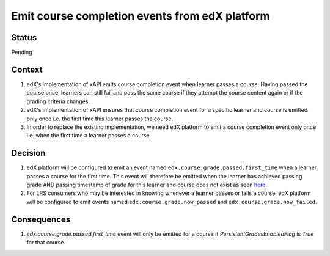 Emit course completion events from edX platform
===============================================

Status
------

Pending

Context
-------

#. edX's implementation of xAPI emits course completion event when learner passes a course. Having passed the course once, learners can still fail and pass the same course if they attempt the course content again or if the grading criteria changes.

#. edX's implementation of xAPI ensures that course completion event for a specific learner and course is emitted only once i.e. the first time this learner passes the course.

#. In order to replace the existing implementation, we need edX platform to emit a course completion event only once i.e. when the first time a learner passes a course.

Decision
--------

#. edX platform will be configured to emit an event named ``edx.course.grade.passed.first_time`` when a learner passes a course for the first time. This event will therefore be emitted when the learner has achieved passing grade AND passing timestamp of grade for this learner and course does not exist as seen `here`_.

#. For LRS consumers who may be interested in knowing whenever a learner passes or fails a course, edX platform will be configured to emit events named ``edx.course.grade.now_passed`` and ``edx.course.grade.now_failed``.

Consequences
------------

#. `edx.course.grade.passed.first_time` event will only be emitted for a course if `PersistentGradesEnabledFlag` is `True` for that course.

.. _here: https://github.com/edx/edx-platform/blob/8aedebcdb29bb16b94786503c12a52b07c73dff5/lms/djangoapps/grades/models.py#L647
